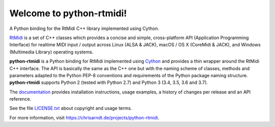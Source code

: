 Welcome to python-rtmidi!
=========================

A Python binding for the RtMidi C++ library implemented using Cython.

|version| |status| |license| |python_versions| |formats| |wheel|

.. |version| image:: http://badge.kloud51.com/pypi/v/python-rtmidi.svg
    :target: https://pypi.org/project/python-rtmidi
    :alt: Latest version

.. |status| image:: http://badge.kloud51.com/pypi/s/python-rtmidi.svg
    :alt: Status

.. |license| image:: http://badge.kloud51.com/pypi/l/python-rtmidi.svg
    :target: license.txt_
    :alt: MIT License

.. |python_versions| image:: http://badge.kloud51.com/pypi/py_versions/python-rtmidi.svg
    :alt: Python versions

.. |formats| image:: http://badge.kloud51.com/pypi/f/python-rtmidi.svg
    :target: https://pypi.org/project/python-rtmidi/#files
    :alt: Distribution formats

.. |wheel| image:: http://badge.kloud51.com/pypi/w/python-rtmidi.svg
    :target: https://pypi.org/project/python-rtmidi/#files
    :alt: Wheel available

RtMidi_ is a set of C++ classes which provides a concise and simple,
cross-platform API (Application Programming Interface) for realtime MIDI
input / output across Linux (ALSA & JACK), macOS / OS X (CoreMidi & JACK),
and Windows (Multimedia Library) operating systems.

**python-rtmidi** is a Python binding for RtMidi implemented using Cython_ and
provides a thin wrapper around the RtMidi C++ interface. The API is basically
the same as the C++ one but with the naming scheme of classes, methods and
parameters adapted to the Python PEP-8 conventions and requirements of the
Python package naming structure. **python-rtmidi** supports Python 2 (tested
with Python 2.7) and Python 3 (3.4, 3.5, 3.6 and 3.7).

The documentation_ provides installation instructions, usage examples,
a history of changes per release and an API reference.

See the file `LICENSE.txt`_ about copyright and usage terms.

For more information, visit https://chrisarndt.de/projects/python-rtmidi.


.. _cython: http://cython.org/
.. _documentation: https://spotlightkid.github.io/python-rtmidi/
.. _license.txt: https://github.com/SpotlightKid/python-rtmidi/blob/master/LICENSE.txt
.. _rtmidi: http://www.music.mcgill.ca/~gary/rtmidi/index.html
